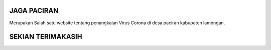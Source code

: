 ###################
JAGA PACIRAN 
###################

Merupakan Salah satu website tentang penangkalan Virus Corona di desa paciran kabupaten lamongan. 

###################
SEKIAN TERIMAKASIH
###################
